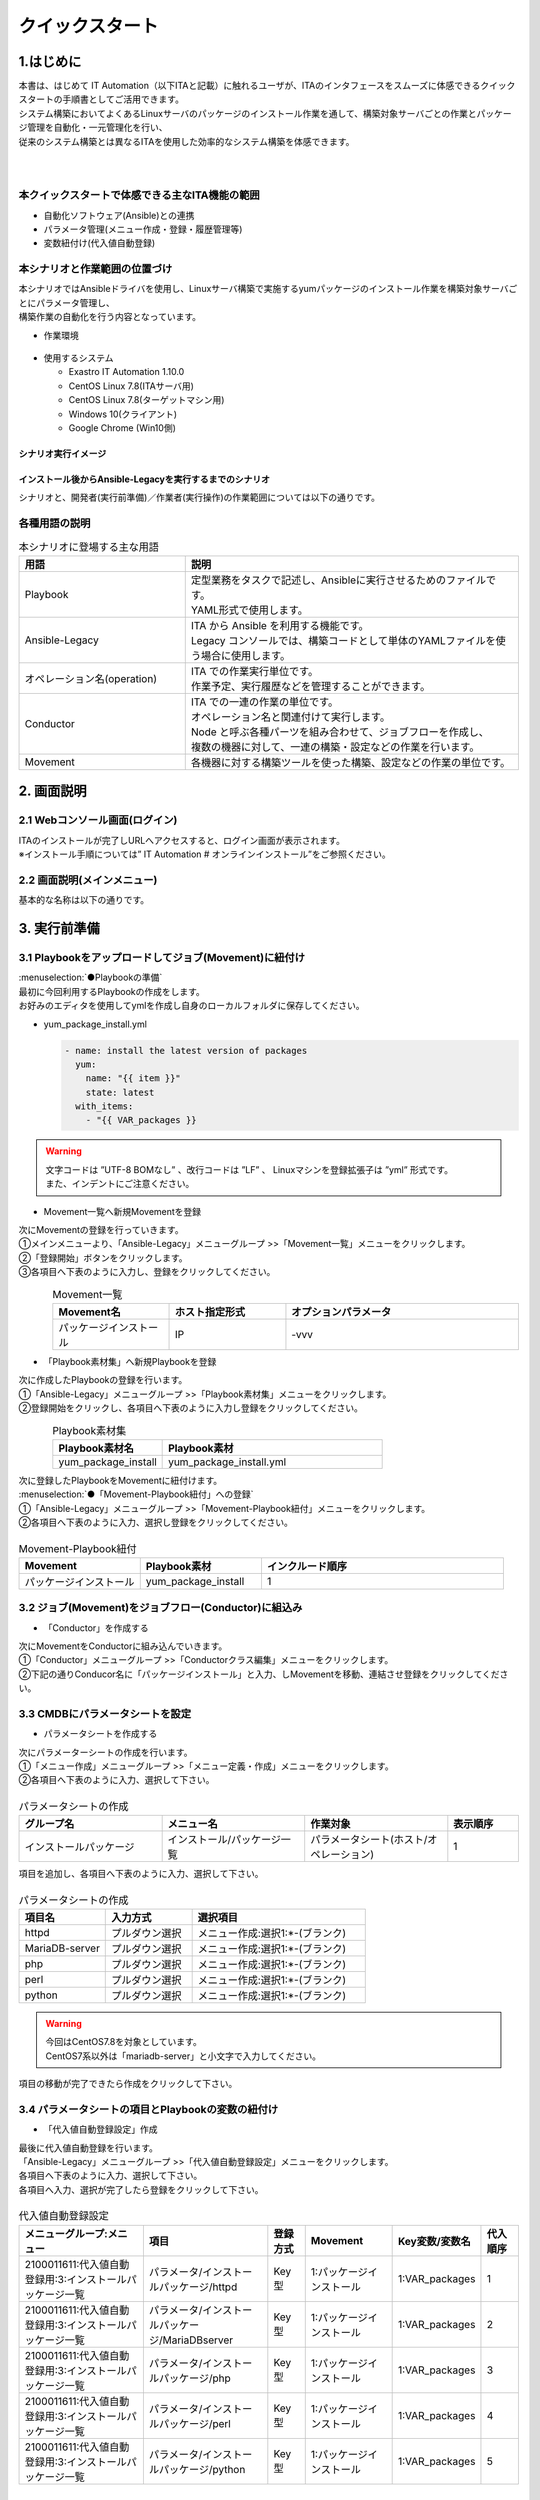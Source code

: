 ================
クイックスタート
================

1.はじめに
===========
| 本書は、はじめて IT Automation（以下ITAと記載）に触れるユーザが、ITAのインタフェースをスムーズに体感できるクイックスタートの手順書としてご活用できます。
| システム構築においてよくあるLinuxサーバのパッケージのインストール作業を通して、構築対象サーバごとの作業とパッケージ管理を自動化・一元管理化を行い、
| 従来のシステム構築とは異なるITAを使用した効率的なシステム構築を体感できます。
|
|


.. figure::  ../../../images/learn/quickstart/common/overview1.png
      :alt: ITAでできること
      :width: 700px
      

本クイックスタートで体感できる主なITA機能の範囲
-----------------------------------------------

- 自動化ソフトウェア(Ansible)との連携
- パラメータ管理(メニュー作成・登録・履歴管理等)
- 変数紐付け(代入値自動登録)

.. figure::  ../../../images/learn/quickstart/common/overview2.png
    :alt: ITAの機能範囲
    :width: 700px
   
本シナリオと作業範囲の位置づけ
------------------------------
| 本シナリオではAnsibleドライバを使用し、Linuxサーバ構築で実施するyumパッケージのインストール作業を構築対象サーバごとにパラメータ管理し、
| 構築作業の自動化を行う内容となっています。

- 作業環境

..  figure:: ../../../images/learn/quickstart/common/workenvironment.png
    :alt: 作業環境
    :width: 700px
    
- 使用するシステム

  - Exastro IT Automation 1.10.0
  - CentOS Linux 7.8(ITAサーバ用)
  - CentOS Linux 7.8(ターゲットマシン用)
  - Windows 10(クライアント)
  - Google Chrome (Win10側)



シナリオ実行イメージ
********************

.. figure:: ../../../images/learn/quickstart/common/executionimage1.png
    :alt: 実行イメージ①
    :width: 700px
    

インストール後からAnsible-Legacyを実行するまでのシナリオ
********************************************************
| シナリオと、開発者(実行前準備)／作業者(実行操作)の作業範囲については以下の通りです。

.. figure:: ../../../images/learn/quickstart/common/executionimage2.png
    :alt: 実行イメージ②
    :width: 700px
    
 
各種用語の説明
--------------

.. list-table:: 本シナリオに登場する主な用語
   :widths: 10  20
   :header-rows: 1
   :align: left


   * - 用語
     - 説明
    
   * - Playbook
     - | 定型業務をタスクで記述し、Ansibleに実行させるためのファイルです。
       | YAML形式で使用します。
     
   * - Ansible-Legacy
     - | ITA から Ansible を利用する機能です。
       | Legacy コンソールでは、構築コードとして単体のYAMLファイルを使う場合に使用します。

   * - オペレーション名(operation)
     - | ITA での作業実行単位です。
       | 作業予定、実行履歴などを管理することができます。

   * - Conductor
     - | ITA での一連の作業の単位です。
       | オペレーション名と関連付けて実行します。
       | Node と呼ぶ各種パーツを組み合わせて、ジョブフローを作成し、
       | 複数の機器に対して、一連の構築・設定などの作業を行います。

   * - Movement
     - | 各機器に対する構築ツールを使った構築、設定などの作業の単位です。

    

2. 画面説明
===========
2.1 Webコンソール画面(ログイン)
-------------------------------
| ITAのインストールが完了しURLへアクセスすると、ログイン画面が表示されます。
| ※インストール手順については” IT Automation # オンラインインストール”をご参照ください。

.. figure:: ../../../images/learn/quickstart/login&mainmenu/v1.0_login.png
    :alt: ログイン
    :width: 700px
    

2.2 画面説明(メインメニュー)
----------------------------
| 基本的な名称は以下の通りです。

.. figure:: ../../../images/learn/quickstart/login&mainmenu/v1.0_mainmenu1.png
    :alt: ログイン
    :width: 700px
    

.. figure::  ../../../images/learn/quickstart/login&mainmenu/v1.0_mainmenu2.png
    :alt: ログイン
    :width: 700px
   

.. figure::  ../../../images/learn/quickstart/login&mainmenu/v1.0_mainmenu3.png
    :alt: ログイン
    :width: 700px


3. 実行前準備
=============
3.1 Playbookをアップロードしてジョブ(Movement)に紐付け 
------------------------------------------------------
| :menuselection:`●Playbookの準備`
| 最初に今回利用するPlaybookの作成をします。
| お好みのエディタを使用してymlを作成し自身のローカルフォルダに保存してください。

-  yum_package_install.yml

   .. code:: yaml

    - name: install the latest version of packages
      yum:
        name: "{{ item }}"
        state: latest
      with_items:
        - "{{ VAR_packages }}
   
.. warning::
  | 文字コードは ”UTF-8 BOMなし” 、改行コードは ”LF” 、 Linuxマシンを登録拡張子は ”yml” 形式です。
  | また、インデントにご注意ください。


- Movement一覧へ新規Movementを登録

| 次にMovementの登録を行っていきます。
| ①メインメニューより、「Ansible-Legacy」メニューグループ >>「Movement一覧」メニューをクリックします。
| ②「登録開始」ボタンをクリックします。
| ③各項目へ下表のように入力し、登録をクリックしてください。

.. figure:: ../../../images/learn/quickstart/preparation/v1.0_legacy_movement_register.png
    :alt: Movement登録
    :align: left
    :scale: 20%
    

.. list-table:: Movement一覧
   :widths: 10 10 20
   :header-rows: 1
   :align: left

   * - Movement名
     - ホスト指定形式
     - オプションパラメータ
   * - パッケージインストール
     - IP
     - -vvv
    
.. raw:: html

   <div style="clear:both;"></div>


- 「Playbook素材集」へ新規Playbookを登録
| 次に作成したPlaybookの登録を行います。
| ①「Ansible-Legacy」メニューグループ >>「Playbook素材集」メニューをクリックします。
| ②登録開始をクリックし、各項目へ下表のように入力し登録をクリックしてください。

.. figure::   ../../../images/learn/quickstart/preparation/v1.0_legacy_playbook_register1.png
    :alt: Playbook登録
    :align: left
    :scale: 20%

    

.. list-table:: Playbook素材集
   :widths: 10  20
   :header-rows: 1
   :align: left

   * - Playbook素材名
     - Playbook素材
   * - yum_package_install 
     - yum_package_install.yml

.. raw:: html

   <div style="clear:both;"></div>
     

  
    
| 次に登録したPlaybookをMovementに紐付けます。
| :menuselection:`●「Movement-Playbook紐付」への登録` 
| ①「Ansible-Legacy」メニューグループ >>「Movement-Playbook紐付」メニューをクリックします。
| ②各項目へ下表のように入力、選択し登録をクリックしてください。

.. figure::   ../../../images/learn/quickstart/preparation/v1.0_legacy_playbook_register2.png
    :alt: Movement-Playbook紐づけ登録
    :width: 700px


.. list-table:: Movement-Playbook紐付
   :widths: 10 10 20
   :header-rows: 1
   :align: left

   * - Movement
     - Playbook素材
     - インクルード順序
   * - パッケージインストール
     - yum_package_install
     - 1


     
3.2 ジョブ(Movement)をジョブフロー(Conductor)に組込み
-----------------------------------------------------
- 「Conductor」を作成する
| 次にMovementをConductorに組み込んでいきます。
| ①「Conductor」メニューグループ >>「Conductorクラス編集」メニューをクリックします。
| ②下記の通りConducor名に「パッケージインストール」と入力、しMovementを移動、連結させ登録をクリックしてください。

.. figure::   ../../../images/learn/quickstart/preparation/v1.0_conductor_edit.gif
    :alt: Conductor作成
    :width: 700px
    

3.3 CMDBにパラメータシートを設定
--------------------------------
- パラメータシートを作成する
| 次にパラメーターシートの作成を行います。
| ①「メニュー作成」メニューグループ >>「メニュー定義・作成」メニューをクリックします。
| ②各項目へ下表のように入力、選択して下さい。

.. figure::   ../../../images/learn/quickstart/preparation/v1.0_menu_create1.gif
    :alt: パラメータシート作成1
    :width: 700px



.. list-table:: パラメータシートの作成
   :widths: 10 10 10 5
   :header-rows: 1
   :align: left
  

   * - グループ名
     - メニュー名
     - 作業対象
     - 表示順序
   * - インストールパッケージ
     - インストール/パッケージ一覧
     - パラメータシート(ホスト/オペレーション)
     - 1
     
| 項目を追加し、各項目へ下表のように入力、選択して下さい。

.. figure::   ../../../images/learn/quickstart/preparation/v1.0_menu_create2.png
    :alt: パラメータシート作成2
    :width: 700px


.. list-table:: パラメータシートの作成
   :widths: 10 10 20 
   :header-rows: 1
   :align: left

   * - 項目名
     - 入力方式
     - 選択項目
   * - httpd
     - プルダウン選択
     - メニュー作成:選択1:\*-(ブランク)
   * - MariaDB-server
     - プルダウン選択
     - メニュー作成:選択1:\*-(ブランク)
   * - php
     - プルダウン選択
     - メニュー作成:選択1:\*-(ブランク) 
   * - perl
     - プルダウン選択
     - メニュー作成:選択1:\*-(ブランク)
   * - python
     - プルダウン選択
     - メニュー作成:選択1:\*-(ブランク) 
     
.. warning::
 | 今回はCentOS7.8を対象としています。
 | CentOS7系以外は「mariadb-server」と小文字で入力してください。

| 項目の移動が完了できたら作成をクリックして下さい。

.. figure::   ../../../images/learn/quickstart/preparation/v1.0_menu_create3.gif
    :alt: パラメータシート作成2
    :width: 700px



3.4 パラメータシートの項目とPlaybookの変数の紐付け
--------------------------------------------------
- 「代入値自動登録設定」作成 
| 最後に代入値自動登録を行います。
| 「Ansible-Legacy」メニューグループ >>「代入値自動登録設定」メニューをクリックします。
| 各項目へ下表のように入力、選択して下さい。
| 各項目へ入力、選択が完了したら登録をクリックして下さい。

.. figure::   ../../../images/learn/quickstart/preparation/v1.0_substitution_value_automatic_registration1.png
    :alt: パラメータシート作成2
    :width: 700px
    


.. list-table:: 代入値自動登録設定
   :widths: 10 10 3 7 7 3
   :header-rows: 1
   :align: left

   * - メニューグループ:メニュー
     - 項目
     - 登録方式
     - Movement
     - Key変数/変数名
     - 代入順序
     
   * - 2100011611:代入値自動登録用:3:インストールパッケージ一覧
     - パラメータ/インストールパッケージ/httpd
     -  Key型
     -  1:パッケージインストール
     -  1:VAR_packages
     -  1
       
   * - 2100011611:代入値自動登録用:3:インストールパッケージ一覧
     - パラメータ/インストールパッケージ/MariaDBserver
     - Key型
     - 1:パッケージインストール
     - 1:VAR_packages
     - 2
    
   * - 2100011611:代入値自動登録用:3:インストールパッケージ一覧
     - パラメータ/インストールパッケージ/php
     - Key型 
     - 1:パッケージインストール
     - 1:VAR_packages
     - 3
    
   * - 2100011611:代入値自動登録用:3:インストールパッケージ一覧
     - パラメータ/インストールパッケージ/perl
     - Key型 
     - 1:パッケージインストール
     - 1:VAR_packages
     - 4
      
   * - 2100011611:代入値自動登録用:3:インストールパッケージ一覧
     - パラメータ/インストールパッケージ/python
     - Key型
     - 1:パッケージインストール
     - 1:VAR_packages
     - 5
      
|

.. note::
  | 変数紐づけの登録方式は以下の3タイプがあります。
  
  - | Value型
    | 基本的なタイプであり、表の中の値を変数に紐づけるものです。
  - | Key型
    | 表の項目(列名)を変数に紐づけるものです。項目の設定値が空白の場合は紐づけ対象外になります。
  - | Key-Value型
    | 項目の名称(Key)と設定値(Value)の両方を変数に紐づけることができます。

  | 今回のシナリオでは、表の項目(列名)をPlaybookに具体値として代入したいので、登録方式は「Key型」を選択します。  

 
| 表示フィルタで5件のデータが登録できているかの確認を行って下さい。
| ここまでで実行準備は終了になります。

.. figure::   ../../../images/learn/quickstart/preparation/v1.0_substitution_value_automatic_registration2.png
    :alt: 代入値自動登録確認
    :width: 700px
    


1. 実行操作(1回目)
==================
4.1 機器一覧にターゲットとなるLinuxマシンを登録
-----------------------------------------------
- 「機器一覧」へ新規ターゲットホストの登録
| ①最初に機器一覧へ今回パッケージをインストールするターゲットホストを登録します。
| ②「基本コンソール」メニューグループ >>「機器一覧」メニューをクリックします。
| ③各項目へ下表のように入力して下さい。

.. figure::   ../../../images/learn/quickstart/execution/v1.0_devicelist1.png
    :alt: 機器一覧登録
    :align: left
    :scale: 30%

.. list-table:: 機器一覧
   :widths: 10 10 10
   :header-rows: 1
   :align: left

   * - HW機器種別
     - ホスト名
     - IPアドレス
   * - SV
     - (任意のホスト名)
     - (任意のIPアドレス)
    
.. raw:: html

   <div style="clear:both;"></div>


- 「機器一覧」へ新規ターゲットホストの登録
| スクロールバーを右にスライドし各項目へ下表のように入力して下さい。

.. figure::   ../../../images/learn/quickstart/execution/v1.0_devicelist2.png
    :alt: 機器一覧登録
    :align: left
    :scale: 30%

.. list-table:: 機器一覧
   :widths: 10 10 10
   :header-rows: 1
   :align: left

   * - ログインユーザID
     - ログインパスワード管理
     - ログインパスワード
   * - (任意のログインユーザID)
     - ●
     - (任意のパスワード)
     
.. raw:: html

   <div style="clear:both;"></div>
     
 

| 最後の項目へ下表のように選択し登録をクリックして下さい。

.. figure::   ../../../images/learn/quickstart/execution/v1.0_devicelist3.png
    :alt: 機器一覧登録
    :align: left
    :scale: 30%

.. list-table:: 機器一覧
   :widths: 10 
   :header-rows: 1
   :align: left

   * - Legacy/Role利用情報認証方式
   * - パスワード認証
   
.. raw:: html

   <div style="clear:both;"></div>
|
.. note::
  | Ansible-Legacyを実行するための必須入力項目は以下の6項目です。
  | [ホスト名][IPアドレス][ログインユーザID][ログインパスワード管理][ログインパスワード][認証方式]

4.2 作業名(Operation)の登録
---------------------------
- 「オペレーション一覧」へ新規オペレーション名を登録` 
| 次にオペレーション名を登録していきます。
| ①「基本コンソール」メニューグループ >>「オペレーション一覧」メニューをクリック
| ②各項目へ入力、選択が完了したら登録をクリックして下さい。

.. figure::   ../../../images/learn/quickstart/execution/v1.0_operation_registration.png
    :alt: operation
    :align: left
    :scale: 20%
    

.. list-table:: オペレーション登録
   :widths: 10 10
   :header-rows: 1
   :align: left

   * - オペレーション名
     - 実施予定日時
   * - オペレーション1
     - (任意の実行予定日時)
 
.. raw:: html

  <div style="clear:both;"></div>   
 
|
|

4.3 パラメータシートにデータを登録
----------------------------------
- 「インストールパッケージ一覧」へ新規データを登録` 
| 次に実行前準備で用意したインストールパッケージ一覧(パラーメータシート)にデータを入力していきます。
| ①「入力用」メニューグループ >>「インストールパッケージ一覧」メニューをクリックします。
| ②各項目へ入力、選択が完了したら登録をクリックして下さい。

.. figure::   ../../../images/learn/quickstart/execution/v1.0_dataregistration1.png
    :alt: パラメータシートにデータを登録
    :width: 700px


.. list-table:: 入力用登録
   :widths: 10 10 5 5 5 5 5 
   :header-rows: 1
   :align: left

   * - ホスト名
     - オペレーション
     - httpd
     - MariaDB-server
     - php
     - perl
     - python
   * - (機器登録で登録したホスト名)
     - (選択した実行予定日時)_1:オペレーション1
     -  \*
     - 
     -  \*
     -  \*
     -  \*
      
    
- 「インストールパッケージ一覧」への登録`
| 実行前準備の代入値自動登録設定の時と同様、表示フィルタを開き「フィルタ」ボタンをクリックして登録したデータを確認してください。

.. figure::   ../../../images/learn/quickstart/execution/v1.0_dataregistration2.png
    :alt: インストールパッケージ一覧への登録
    :width: 700px



4.4 ジョブフロー(Conductor)の実行
---------------------------------
-  Conductorの実行`
| いよいよ実行を行っていきます。
| ①「Conductor」メニューグループ >>「Conductor作業実行」メニューをクリックします。
| ②実行する「Conductor」と「オペレーション」を選択し実行をクリックして下さい。

.. figure::   ../../../images/learn/quickstart/execution/v1.0_conductor1.png
    :alt: Conductor実行
    :width: 700px


-  実行結果確認
| 実行すると「Conductor作業確認」メニュー画面に切替わり、実行ステータスやログが表示されます。

.. figure::   ../../../images/learn/quickstart/execution/v1.0_conductor2.png
    :alt: 実行結果の確認
    :width: 700px


| ジョブ(Movement)を選択し、Doneのアイコンまたは右側のOperation statusをクリックすると詳細が表示されます。

.. figure::   ../../../images/learn/quickstart/execution/v1.0_conductor3.png
    :alt: 実行結果の確認
    :width: 700px



4.5 実行結果の確認
------------------
- 実行ログの確認
| 詳細画面の進行状況(実行ログ)でAnsibleの実行ログを確認していきます。

.. figure::   ../../../images/learn/quickstart/execution/v1.0_executionresult1.png
    :alt: 実行結果の確認
    :width: 700px

| httpd,php,perl,pythonをインストールされているか実行ログから確認して下さい。

- 進行状況(実行ログ)の一部の例

.. code-block:: bash

   ～～～～～～～～～～～～～～～～～～～～～～～～省略～～～～～～～～～～～～～～～～～～～～～～～
   Installed:
 
       httpd.x86_64 0:2.4.6-97.el7.centos
   Dependency Installed: 
       httpd-tools.x86_64 0:2.4.6-97.el7.centos mailcap.noarch 0:2.1.41-2.el7
   Complete! 
   "]}
   ～～～～～～～～～～～～～～～～～～～～～～～～省略～～～～～～～～～～～～～～～～～～～～～～～
   Installed: 
       php.x86_64 0:5.4.16-48.el7 
   Dependency Installed: 
       libzip.x86_64 0:0.10.1-8.el7 php-cli.x86_64 0:5.4.16-48.el7 php-common.x86_64 0:5.4.16-48.el7
   Complete! 
   "]}
   ～～～～～～～～～～～～～～～～～～～～～～～～省略～～～～～～～～～～～～～～～～～～～～～～～ 
   Updated:
       perl.x86_64 4:5.16.3-299.el7_9 
   Dependency Updated: 
       perl-libs.x86_64 4:5.16.3-299.el7_9 
   Complete!
   "]}
   ～～～～～～～～～～～～～～～～～～～～～～～～省略～～～～～～～～～～～～～～～～～～～～～～～
   Updated:
       python.x86_64 0:2.7.5-90.el7 
   Dependency Updated: 
       python-libs.x86_64 0:2.7.5-90.el7 
   Complete! 
   "]}
 


4.5 実行結果の確認
------------------
| ターゲットマシンでもパッケージがインストールできていることを確認して下さい。

.. code-block:: bash

   $ yum list installed httpd
 Loaded plugins: fastestmirror, langpacks
 Loading mirror speeds from cached hostfile
  * base: ftp-srv2.kddilabs.jp
  * extras: ftp-srv2.kddilabs.jp
  * updates: ftp-srv2.kddilabs.jp
 Installed Packages
 httpd.x86_64                    2.4.6-97.el7.centos                     @updates


1. 実行操作(2回目)
==================
5.1 作業名(Operation)の登録
---------------------------
-  「オペレーション一覧」へ新規オペレーション名
| ここからは1回目のオペレーション名登録以降の作業と同様になります。
| ①「基本コンソール」メニューグループ >>「オペレーション一覧」メニューをクリックします。
| ②各項目へ入力、選択が完了したら登録をクリックして下さい。

.. figure::   ../../../images/learn/quickstart/execution2/v1.0_operation2.png
    :alt: Operation登録
    :align: left
    :scale: 20%


.. list-table:: オペレーション登録
   :widths: 10 10
   :header-rows: 1
   :align: left

   * - オペレーション名
     - 実施予定日時
   * - オペレーション2
     - (任意の実行予定日時)

.. raw:: html

  <div style="clear:both;"></div> 
|
|

5.2 パラメータシートにデータを登録
----------------------------------
| :menuselection:`● 「インストールパッケージ一覧」新規データを登録`
| ①「入力用」メニューグループ >>「インストールパッケージ一覧」メニューをクリックします。
| ②各項目へ入力、選択が完了したら登録をクリックして下さい。
| ※1回目とインストールするパッケージが異なっているので注意して下さい。

.. figure::   ../../../images/learn/quickstart/execution2/v1.0_dataregistration3.png
    :alt: Operation登録
    :width: 700px


.. list-table:: 入力用登録
   :widths: 10 10 5 5 5 5 5 
   :header-rows: 1
   :align: left

   * - ホスト名
     - オペレーション
     - httpd
     - MariaDB-server
     - php
     - perl
     - python
   * - (機器登録で登録したホスト名)
     - (選択した実行予定日時)_2:オペレーション2
     -  \*
     -  \*
     -  \*
     -  \*
     -  \*

5.3 Conductorの実行
-------------------
-  2回目の実行も行っていきます。`
| 「Conductor」メニューグループ >>「Conductor作業実行」メニューをクリックします。
| 実行する「Conductor」と「オペレーション」を選択し実行をクリックして下さい。

.. figure::   ../../../images/learn/quickstart/execution2/v1.0_conductor4.png
    :alt: Conducorの実行
    :width: 700px


- 作業結果の確認`
| 実行すると「Conductor作業確認」メニュー画面に切替わり、実行ステータスやログが表示されます。

.. figure::   ../../../images/learn/quickstart/execution/v1.0_conductor2.png
    :alt: Conducorの実行
    :width: 700px

.. note::
  | 実行ステータスやログをリアルタイムで確認可能です。

| ジョブ(Movement)を選択し、Doneのアイコンまたは右側のOperation statusをクリックすると詳細が表示されます。

.. figure::   ../../../images/learn/quickstart/execution2/v1.0_conductor5.png
    :alt: 作業結果確認
    :width: 700px

5.4 実行結果の確認
------------------
| 詳細画面の進行状況(実行ログ)でAnsibleの実行ログを確認します。

- 実行ログの確認
| 新たにMariaDBのインストールと他のパッケージとの依存関係の解決、他の4つのパッケージ(httpd,php,perl,python)の
| バージョンアップが行われていることを確認して下さい。

.. figure::   ../../../images/learn/quickstart/execution2/v1.0_exectuionresult2.png
    :alt: Conducorの実行
    :width: 700px

| 新たにMariaDBのインストールと他のパッケージとの依存関係の解決、他の4つのパッケージ(httpd,php,perl,python)のバージョンアップが行われていることを確認して下さい。

.. code-block:: bash

  ～～～～～～～～～～～～～～～～～～～～～～省略～～～～～～～～～～～～～～～～～～～～～～～ 
  "results": ["All packages providing httpd are up to date",
   ""]}
  ～～～～～～～～～～～～～～～～～～～～省略～～～～～～～～～～～～～～～～～～～～～～～ 
  Installed:
      MariaDB-server.x86_64 0:10.8.4-1.el7.centos
  Dependency Installed: 
      perl-Compress-Raw-Bzip2.x86_64 0:2.061-3.el7 
      perl-Compress-Raw-Zlib.x86_64 1:2.061-4.el7 
      perl-DBD-MySQL.x86_64 0:4.023-6.el7 
      perl-DBI.x86_64 0:1.627-4.el7 
      perl-IO-Compress.noarch 0:2.061-2.el7 
      perl-Net-Daemon.noarch 0:0.48-5.el7 
      perl-PlRPC.noarch 0:0.2020-14.el7
  Complete!
  "]}
  ～～～～～～～～～～～～～～～～～～～～～省略～～～～～～～～～～～～～～～～～～～～～～～ 
  "results": ["All packages providing php are up to date",
   ""]} 
  ～～～～～～～～～～～～～～～～～～～～～省略～～～～～～～～～～～～～～～～～～～～～～～ 
  "results": ["All packages providing perl are up to date", 
  ""]}
   ～～～～～～～～～～～～～～～～～～～～～省略～～～～～～～～～～～～～～～～～～～～～～～ 
   "results": ["All packages providing python are up to date", 
  ""]} 


1. CMDBパラメータの履歴確認
===========================
6.1 作業実行と履歴管理
----------------------
-  履歴管理と本シナリオのポイント`
| ITAはCMDBに「誰が・いつ・何をしたのか？」を履歴管理し、その時の時点でシステムのパラメータはどうなっているのかを抽出できる機能があります。
| パラメータの履歴管理をすることにより、設計者や運用者がストレスなくシステム更改を行うことができます。

.. figure:: ../../../images/learn/quickstart/Historycheck_CMDB_parameters/v1.0_checkhistory1.png
    :alt: 履歴確認
    :width: 700px
    
6.2 CMDBパラメータの履歴を確認する
----------------------------------
- 履歴確認
| 実際にパラメータが管理できているかどうか確認をしていきます。
| 「参照用」メニューグループ >>「インストールパッケージ一覧」メニューをクリックします。
|  まずは基準日付を入力せずにフィルタをかけます。

.. figure:: ../../../images/learn/quickstart/Historycheck_CMDB_parameters/v1.0_checkhistory2.png
    :alt: 履歴確認
    :width: 700px

| 次に2回目の実行を行った基準日時より前の日付を入力してフィルタをかけます。

.. figure:: ../../../images/learn/quickstart/Historycheck_CMDB_parameters/v1.0_checkhistory3.png
    :alt: 履歴確認
    :width: 700px

| 最後に1回目の実行を行った基準日時より前の日付を入力してフィルタをかけます。

.. figure:: ../../../images/learn/quickstart/Historycheck_CMDB_parameters/v1.0_checkhistory4.png
    :alt: 履歴確認
    :width: 700px


A. 付録
=======
参考① 【Ansible-Legacy】単体実行
---------------------------------
- ● 作業実行`
| Ansible-Legacyは「作業実行」メニューがあり、Movementごとに個別実行や、ドライランが可能です。

.. figure:: ../../../images/learn/quickstart/reference/v1.0_singleexecution.png
    :alt: 単体実行
    :width: 700px



参考② 【Ansible-Legacy】実行確認
---------------------------------
-  作業結果確認
| 実行(またはドライラン)すると画面が切替わり、実行ステータスやログが表示されます。

.. figure:: ../../../images/learn/quickstart/reference/v1.0_executionconfirmation.png
    :alt: 実行確認
    :width: 700px

| クイックスタートは、以上となります。








